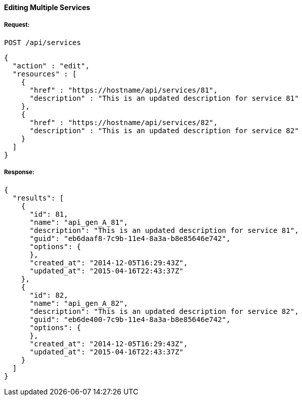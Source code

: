 [[edit-services]]
==== Editing Multiple Services

===== Request:

------
POST /api/services
------

[source,json]
------
{
  "action" : "edit",
  "resources" : [
    {
      "href" : "https://hostname/api/services/81",
      "description" : "This is an updated description for service 81"
    },
    {
      "href" : "https://hostname/api/services/82",
      "description" : "This is an updated description for service 82"
    }
  ]
}
------

===== Response:

[source,json]
------
{
  "results": [
    {
      "id": 81,
      "name": "api_gen_A_81",
      "description": "This is an updated description for service 81",
      "guid": "eb6daaf8-7c9b-11e4-8a3a-b8e85646e742",
      "options": {
      },
      "created_at": "2014-12-05T16:29:43Z",
      "updated_at": "2015-04-16T22:43:37Z"
    },
    {
      "id": 82,
      "name": "api_gen_A_82",
      "description": "This is an updated description for service 82",
      "guid": "eb6de400-7c9b-11e4-8a3a-b8e85646e742",
      "options": {
      },
      "created_at": "2014-12-05T16:29:43Z",
      "updated_at": "2015-04-16T22:43:37Z"
    }
  ]
}
------

